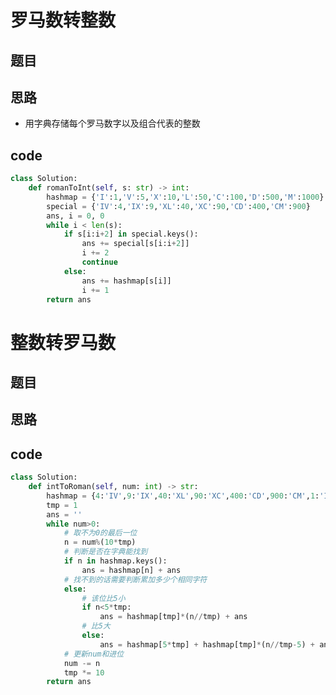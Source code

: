 * 罗马数转整数
** 题目
#+DOWNLOADED: file:/var/folders/73/53s3wczx1l32608prn_fdgrm0000gn/T/TemporaryItems/（screencaptureui正在存储文稿，已完成50）/截屏2020-07-13 下午3.43.45.png @ 2020-07-13 15:43:47
[[file:Screen-Pictures/%E7%BD%97%E9%A9%AC%E6%95%B0%E8%BD%AC%E6%95%B4%E6%95%B0/2020-07-13_15-43-47_%E6%88%AA%E5%B1%8F2020-07-13%20%E4%B8%8B%E5%8D%883.43.45.png]]
** 思路
+ 用字典存储每个罗马数字以及组合代表的整数
** code
 #+BEGIN_SRC python
class Solution:
    def romanToInt(self, s: str) -> int:
        hashmap = {'I':1,'V':5,'X':10,'L':50,'C':100,'D':500,'M':1000}
        special = {'IV':4,'IX':9,'XL':40,'XC':90,'CD':400,'CM':900}
        ans, i = 0, 0
        while i < len(s):
            if s[i:i+2] in special.keys():
                ans += special[s[i:i+2]]
                i += 2
                continue
            else:
                ans += hashmap[s[i]]
                i += 1
        return ans
 #+END_SRC
* 整数转罗马数
** 题目
#+DOWNLOADED: file:/var/folders/73/53s3wczx1l32608prn_fdgrm0000gn/T/TemporaryItems/（screencaptureui正在存储文稿，已完成52）/截屏2020-07-13 下午4.17.36.png @ 2020-07-13 16:17:38
[[file:Screen-Pictures/%E6%95%B4%E6%95%B0%E8%BD%AC%E7%BD%97%E9%A9%AC%E6%95%B0/2020-07-13_16-17-38_%E6%88%AA%E5%B1%8F2020-07-13%20%E4%B8%8B%E5%8D%884.17.36.png]]
** 思路
** code
#+BEGIN_SRC python
class Solution:
    def intToRoman(self, num: int) -> str:
        hashmap = {4:'IV',9:'IX',40:'XL',90:'XC',400:'CD',900:'CM',1:'I',10:'X',100:'C',1000:'M',5:'V',50:'L',500:'D'}
        tmp = 1
        ans = ''
        while num>0:
            # 取不为0的最后一位
            n = num%(10*tmp)
            # 判断是否在字典能找到
            if n in hashmap.keys():
                ans = hashmap[n] + ans
            # 找不到的话需要判断累加多少个相同字符
            else:
                # 该位比5小
                if n<5*tmp:
                    ans = hashmap[tmp]*(n//tmp) + ans
                # 比5大
                else:
                    ans = hashmap[5*tmp] + hashmap[tmp]*(n//tmp-5) + ans
            # 更新num和进位
            num -= n
            tmp *= 10
        return ans
#+END_SRC
